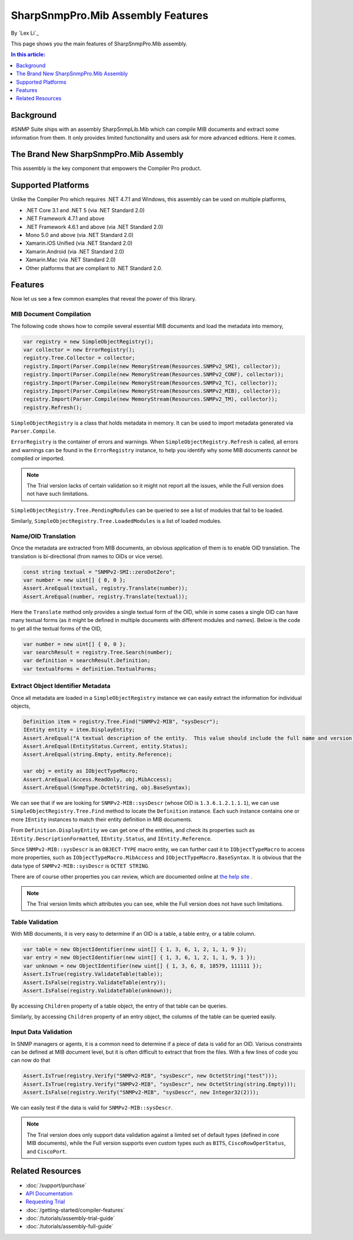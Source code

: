SharpSnmpPro.Mib Assembly Features
==================================

By `Lex Li`_

This page shows you the main features of SharpSnmpPro.Mib assembly.

.. contents:: In this article:
  :local:
  :depth: 1

Background
----------
#SNMP Suite ships with an assembly SharpSnmpLib.Mib which can compile MIB documents and extract some information from them. It only provides limited functionality and users ask for more advanced editions. Here it comes.

The Brand New SharpSnmpPro.Mib Assembly
---------------------------------------
This assembly is the key component that empowers the Compiler Pro product.

.. image:: _static/sharpsnmppro.mib.png

Supported Platforms
-------------------
Unlike the Compiler Pro which requires .NET 4.7.1 and Windows, this assembly can be used on multiple platforms,

* .NET Core 3.1 and .NET 5 (via .NET Standard 2.0)
* .NET Framework 4.7.1 and above
* .NET Framework 4.6.1 and above (via .NET Standard 2.0)
* Mono 5.0 and above (via .NET Standard 2.0)
* Xamarin.iOS Unified (via .NET Standard 2.0)
* Xamarin.Android (via .NET Standard 2.0)
* Xamarin.Mac (via .NET Standard 2.0)
* Other platforms that are compliant to .NET Standard 2.0.

Features
--------
Now let us see a few common examples that reveal the power of this library.

MIB Document Compilation
^^^^^^^^^^^^^^^^^^^^^^^^
The following code shows how to compile several essential MIB documents and load the metadata into memory,

.. code-block:: csharp

  var registry = new SimpleObjectRegistry();
  var collector = new ErrorRegistry();
  registry.Tree.Collector = collector;
  registry.Import(Parser.Compile(new MemoryStream(Resources.SNMPv2_SMI), collector));
  registry.Import(Parser.Compile(new MemoryStream(Resources.SNMPv2_CONF), collector));
  registry.Import(Parser.Compile(new MemoryStream(Resources.SNMPv2_TC), collector));
  registry.Import(Parser.Compile(new MemoryStream(Resources.SNMPv2_MIB), collector));
  registry.Import(Parser.Compile(new MemoryStream(Resources.SNMPv2_TM), collector));
  registry.Refresh();

``SimpleObjectRegistry`` is a class that holds metadata in memory. It can be used to import metadata generated via ``Parser.Compile``. 

``ErrorRegistry`` is the container of errors and warnings. When ``SimpleObjectRegistry.Refresh`` is called, all errors and warnings can be found 
in the ``ErrorRegistry`` instance, to help you identify why some MIB documents cannot be compiled or imported.

.. note:: The Trial version lacks of certain validation so it might not report all the issues, while the Full version does not have such limitations.

``SimpleObjectRegistry.Tree.PendingModules`` can be queried to see a list of modules that fail to be loaded.

Similarly, ``SimpleObjectRegistry.Tree.LoadedModules`` is a list of loaded modules.

Name/OID Translation
^^^^^^^^^^^^^^^^^^^^
Once the metadata are extracted from MIB documents, an obvious application of them is to enable OID translation. The translation is bi-directional 
(from names to OIDs or vice verse).

.. code-block:: csharp

  const string textual = "SNMPv2-SMI::zeroDotZero";
  var number = new uint[] { 0, 0 };
  Assert.AreEqual(textual, registry.Translate(number));
  Assert.AreEqual(number, registry.Translate(textual));

Here the ``Translate`` method only provides a single textual form of the OID, while in some cases a single OID can have many textual forms (as it 
might be defined in multiple documents with different modules and names). Below is the code to get all the textual forms of the OID,

.. code-block:: csharp

  var number = new uint[] { 0, 0 };
  var searchResult = registry.Tree.Search(number);
  var definition = searchResult.Definition;
  var textualForms = definition.TextualForms;

Extract Object Identifier Metadata
^^^^^^^^^^^^^^^^^^^^^^^^^^^^^^^^^^
Once all metadata are loaded in a ``SimpleObjectRegistry`` instance we can easily extract the information for individual objects,

.. code-block:: csharp

  Definition item = registry.Tree.Find("SNMPv2-MIB", "sysDescr");
  IEntity entity = item.DisplayEntity;
  Assert.AreEqual("A textual description of the entity.  This value should include the full name and version identification of the system's hardware type, software operating-system, and networking software.", entity.DescriptionFormatted());
  Assert.AreEqual(EntityStatus.Current, entity.Status);
  Assert.AreEqual(string.Empty, entity.Reference);

  var obj = entity as IObjectTypeMacro;
  Assert.AreEqual(Access.ReadOnly, obj.MibAccess);
  Assert.AreEqual(SnmpType.OctetString, obj.BaseSyntax);

We can see that if we are looking for ``SNMPv2-MIB::sysDescr`` (whose OID is ``1.3.6.1.2.1.1.1``), we can use ``SimpleObjectRegistry.Tree.Find`` method to locate the ``Definition`` instance. Each such instance contains one or 
more ``IEntity`` instances to match their entity definition in MIB documents.

From ``Definition.DisplayEntity`` we can get one of the entities, and check its properties such as ``IEntity.DescriptionFormatted``, ``IEntity.Status``, and ``IEntity.Reference``. 

Since ``SNMPv2-MIB::sysDescr`` is an ``OBJECT-TYPE`` macro entity, we can further cast it to ``IObjectTypeMacro`` to access more properties, such as ``IObjectTypeMacro.MibAccess`` and ``IObjectTypeMacro.BaseSyntax``. It is 
obvious that the data type of ``SNMPv2-MIB::sysDescr`` is ``OCTET STRING``.

There are of course other properties you can review, which are documented online at `the help site`_ . 

.. note:: The Trial version limits which attributes you can see, while the Full version does not have such limitations.

Table Validation
^^^^^^^^^^^^^^^^
With MIB documents, it is very easy to determine if an OID is a table, a table entry, or a table column.

.. code-block:: csharp

  var table = new ObjectIdentifier(new uint[] { 1, 3, 6, 1, 2, 1, 1, 9 });
  var entry = new ObjectIdentifier(new uint[] { 1, 3, 6, 1, 2, 1, 1, 9, 1 });
  var unknown = new ObjectIdentifier(new uint[] { 1, 3, 6, 8, 18579, 111111 });
  Assert.IsTrue(registry.ValidateTable(table));
  Assert.IsFalse(registry.ValidateTable(entry));
  Assert.IsFalse(registry.ValidateTable(unknown));

By accessing ``Children`` property of a table object, the entry of that table can be queries. 

Similarly, by accessing ``Children`` property of an entry object, the columns of the table can be queried easily.

Input Data Validation
^^^^^^^^^^^^^^^^^^^^^
In SNMP managers or agents, it is a common need to determine if a piece of data is valid for an OID. Various constraints can be defined at MIB document level, but it is often difficult to extract that from the files. With a 
few lines of code you can now do that

.. code-block:: csharp

  Assert.IsTrue(registry.Verify("SNMPv2-MIB", "sysDescr", new OctetString("test")));
  Assert.IsTrue(registry.Verify("SNMPv2-MIB", "sysDescr", new OctetString(string.Empty)));
  Assert.IsFalse(registry.Verify("SNMPv2-MIB", "sysDescr", new Integer32(2)));

We can easily test if the data is valid for ``SNMPv2-MIB::sysDescr``. 

.. note:: The Trial version does only support data validation against a limited set of default types (defined in core MIB documents), while the Full version supports even custom types such as ``BITS``, ``CiscoRowOperStatus``, and ``CiscoPort``.

.. _the help site: http://help.sharpsnmp.com

Related Resources
-----------------

- :doc:`/support/purchase`
- `API Documentation <https://help.sharpsnmp.com>`_
- `Requesting Trial <https://www.sharpsnmp.com/#contact-us>`_
- :doc:`/getting-started/compiler-features`
- :doc:`/tutorials/assembly-trial-guide`
- :doc:`/tutorials/assembly-full-guide`
